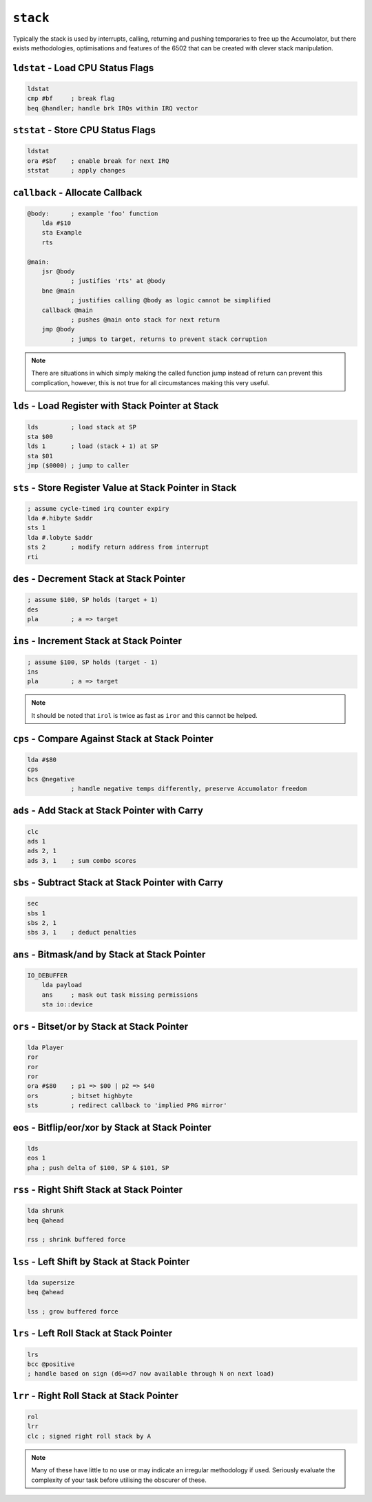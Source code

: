 ``stack``
=====================================

Typically the stack is used by interrupts, calling, returning and pushing temporaries to free up the Accumolator, but there exists methodologies, optimisations and features of the 6502 that can be created with clever stack manipulation.

``ldstat`` - Load CPU Status Flags
~~~~~~~~~~~~~~~~~~~~~~~~~~~~~~~~~~

.. code-block:: 

    ldstat
    cmp #bf     ; break flag
    beq @handler; handle brk IRQs within IRQ vector
    

``ststat`` - Store CPU Status Flags
~~~~~~~~~~~~~~~~~~~~~~~~~~~~~~~~~~~~~~~~

.. code-block:: 

    ldstat
    ora #$bf    ; enable break for next IRQ
    ststat      ; apply changes
    
``callback`` - Allocate Callback
~~~~~~~~~~~~~~~~~~~~~~~~~~~~~~~~~~~~~~~~~~~~~

.. code-block:: 

    @body:      ; example 'foo' function
        lda #$10
        sta Example
        rts

    @main:
        jsr @body
                ; justifies 'rts' at @body
        bne @main
                ; justifies calling @body as logic cannot be simplified
        callback @main
                ; pushes @main onto stack for next return
        jmp @body
                ; jumps to target, returns to prevent stack corruption

.. note::
    There are situations in which simply making the called function jump instead of return can prevent this complication, however, this is not true for all circumstances making this very useful.
``lds`` - Load Register with Stack Pointer at Stack
~~~~~~~~~~~~~~~~~~~~~~~~~~~~~~~~~~~~~~~~~~~~~~~~~~~~~~~~~~~~

.. code-block:: 

    lds         ; load stack at SP
    sta $00
    lds 1       ; load (stack + 1) at SP
    sta $01
    jmp ($0000) ; jump to caller

``sts`` - Store Register Value at Stack Pointer in Stack
~~~~~~~~~~~~~~~~~~~~~~~~~~~~~~~~~~~~~~~~~~~~~~~~~~~~~~~~

.. code-block:: 

    ; assume cycle-timed irq counter expiry
    lda #.hibyte $addr
    sts 1
    lda #.lobyte $addr
    sts 2       ; modify return address from interrupt
    rti

``des`` - Decrement Stack at Stack Pointer
~~~~~~~~~~~~~~~~~~~~~~~~~~~~~~~~~~~~~~~

.. code-block:: 

    ; assume $100, SP holds (target + 1)
    des
    pla         ; a => target

``ins`` - Increment Stack at Stack Pointer
~~~~~~~~~~~~~~~~~~~~~~~~~~~~~~~~~~~~~~~

.. code-block:: 

    ; assume $100, SP holds (target - 1)
    ins
    pla         ; a => target
.. note::
    It should be noted that ``irol`` is twice as fast as ``iror`` and this cannot be helped.

``cps`` - Compare Against Stack at Stack Pointer
~~~~~~~~~~~~~~~~~~~~~~~~~~~~~~~~~~~~~~

.. code-block:: 

    lda #$80
    cps
    bcs @negative
                ; handle negative temps differently, preserve Accumolator freedom

``ads`` - Add Stack at Stack Pointer with Carry
~~~~~~~~~~~~~~~~~~~~~~~~~~~~~~~~~~~~~~

.. code-block:: 

    clc
    ads 1
    ads 2, 1
    ads 3, 1    ; sum combo scores

``sbs`` - Subtract Stack at Stack Pointer with Carry
~~~~~~~~~~~~~~~~~~~~~~~~~~~~~~~~~~~~~~

.. code-block:: 

    sec
    sbs 1
    sbs 2, 1
    sbs 3, 1    ; deduct penalties


``ans`` - Bitmask/and by Stack at Stack Pointer
~~~~~~~~~~~~~~~~~~~~~~~~~~~~~~~~~~~~~~~~~~~

.. code-block:: 

    IO_DEBUFFER
        lda payload
        ans     ; mask out task missing permissions
        sta io::device

``ors`` - Bitset/or by Stack at Stack Pointer
~~~~~~~~~~~~~~~~~~~~~~~~~~~~~~~~~~~~~~~~~~~

.. code-block:: 

    lda Player
    ror
    ror
    ror
    ora #$80    ; p1 => $00 | p2 => $40
    ors         ; bitset highbyte
    sts         ; redirect callback to 'implied PRG mirror'


``eos`` - Bitflip/eor/xor by Stack at Stack Pointer
~~~~~~~~~~~~~~~~~~~~~~~~~~~~~~~~~~~~~~~~~~~

.. code-block:: 

    lds
    eos 1
    pha ; push delta of $100, SP & $101, SP


``rss`` - Right Shift Stack at Stack Pointer
~~~~~~~~~~~~~~~~~~~~~~~~~~~~~~~~~~~~~~~~~~~

.. code-block:: 

    lda shrunk
    beq @ahead

    rss ; shrink buffered force


``lss`` - Left Shift by Stack at Stack Pointer
~~~~~~~~~~~~~~~~~~~~~~~~~~~~~~~~~~~~~~~~~~~

.. code-block:: 

    lda supersize
    beq @ahead

    lss ; grow buffered force


``lrs`` - Left Roll Stack at Stack Pointer
~~~~~~~~~~~~~~~~~~~~~~~~~~~~~~~~~~~~~~~~~~~

.. code-block:: 

    lrs
    bcc @positive
    ; handle based on sign (d6=>d7 now available through N on next load)


``lrr`` - Right Roll Stack at Stack Pointer
~~~~~~~~~~~~~~~~~~~~~~~~~~~~~~~~~~~~~~~~~~~

.. code-block:: 

    rol
    lrr
    clc ; signed right roll stack by A


.. note::
    Many of these have little to no use or may indicate an irregular methodology if used. Seriously evaluate the complexity of your task before utilising the obscurer of these.